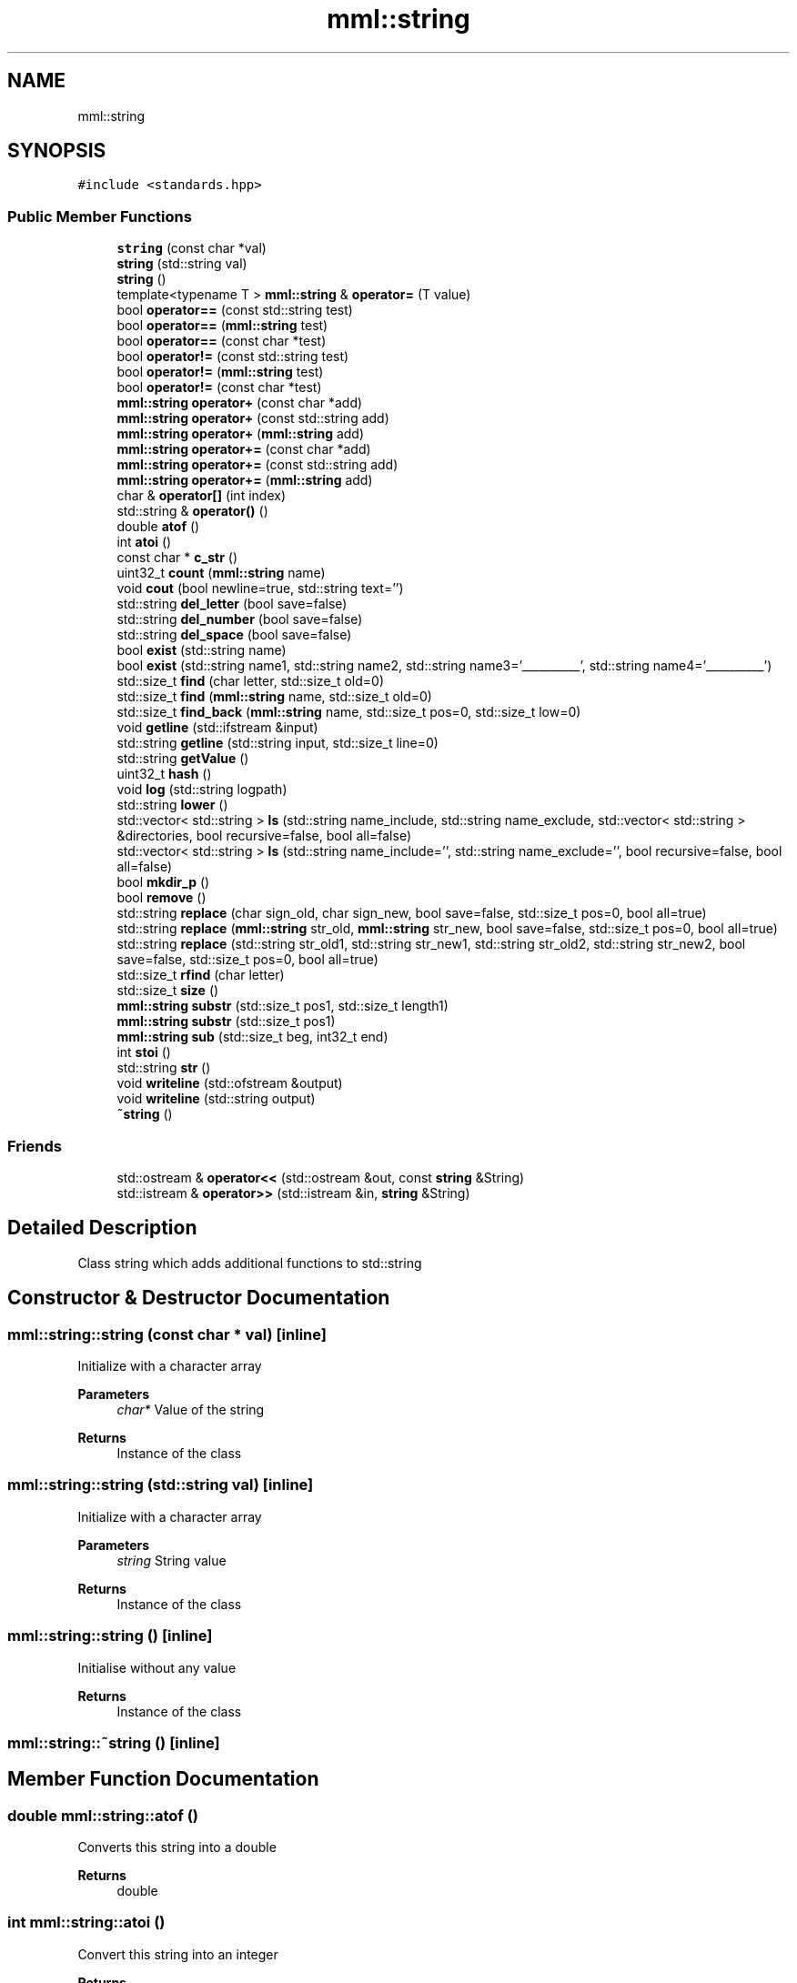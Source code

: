 .TH "mml::string" 3 "Tue May 21 2024" "mml" \" -*- nroff -*-
.ad l
.nh
.SH NAME
mml::string
.SH SYNOPSIS
.br
.PP
.PP
\fC#include <standards\&.hpp>\fP
.SS "Public Member Functions"

.in +1c
.ti -1c
.RI "\fBstring\fP (const char *val)"
.br
.ti -1c
.RI "\fBstring\fP (std::string val)"
.br
.ti -1c
.RI "\fBstring\fP ()"
.br
.ti -1c
.RI "template<typename T > \fBmml::string\fP & \fBoperator=\fP (T value)"
.br
.ti -1c
.RI "bool \fBoperator==\fP (const std::string test)"
.br
.ti -1c
.RI "bool \fBoperator==\fP (\fBmml::string\fP test)"
.br
.ti -1c
.RI "bool \fBoperator==\fP (const char *test)"
.br
.ti -1c
.RI "bool \fBoperator!=\fP (const std::string test)"
.br
.ti -1c
.RI "bool \fBoperator!=\fP (\fBmml::string\fP test)"
.br
.ti -1c
.RI "bool \fBoperator!=\fP (const char *test)"
.br
.ti -1c
.RI "\fBmml::string\fP \fBoperator+\fP (const char *add)"
.br
.ti -1c
.RI "\fBmml::string\fP \fBoperator+\fP (const std::string add)"
.br
.ti -1c
.RI "\fBmml::string\fP \fBoperator+\fP (\fBmml::string\fP add)"
.br
.ti -1c
.RI "\fBmml::string\fP \fBoperator+=\fP (const char *add)"
.br
.ti -1c
.RI "\fBmml::string\fP \fBoperator+=\fP (const std::string add)"
.br
.ti -1c
.RI "\fBmml::string\fP \fBoperator+=\fP (\fBmml::string\fP add)"
.br
.ti -1c
.RI "char & \fBoperator[]\fP (int index)"
.br
.ti -1c
.RI "std::string & \fBoperator()\fP ()"
.br
.ti -1c
.RI "double \fBatof\fP ()"
.br
.ti -1c
.RI "int \fBatoi\fP ()"
.br
.ti -1c
.RI "const char * \fBc_str\fP ()"
.br
.ti -1c
.RI "uint32_t \fBcount\fP (\fBmml::string\fP name)"
.br
.ti -1c
.RI "void \fBcout\fP (bool newline=true, std::string text='')"
.br
.ti -1c
.RI "std::string \fBdel_letter\fP (bool save=false)"
.br
.ti -1c
.RI "std::string \fBdel_number\fP (bool save=false)"
.br
.ti -1c
.RI "std::string \fBdel_space\fP (bool save=false)"
.br
.ti -1c
.RI "bool \fBexist\fP (std::string name)"
.br
.ti -1c
.RI "bool \fBexist\fP (std::string name1, std::string name2, std::string name3='__________', std::string name4='__________')"
.br
.ti -1c
.RI "std::size_t \fBfind\fP (char letter, std::size_t old=0)"
.br
.ti -1c
.RI "std::size_t \fBfind\fP (\fBmml::string\fP name, std::size_t old=0)"
.br
.ti -1c
.RI "std::size_t \fBfind_back\fP (\fBmml::string\fP name, std::size_t pos=0, std::size_t low=0)"
.br
.ti -1c
.RI "void \fBgetline\fP (std::ifstream &input)"
.br
.ti -1c
.RI "std::string \fBgetline\fP (std::string input, std::size_t line=0)"
.br
.ti -1c
.RI "std::string \fBgetValue\fP ()"
.br
.ti -1c
.RI "uint32_t \fBhash\fP ()"
.br
.ti -1c
.RI "void \fBlog\fP (std::string logpath)"
.br
.ti -1c
.RI "std::string \fBlower\fP ()"
.br
.ti -1c
.RI "std::vector< std::string > \fBls\fP (std::string name_include, std::string name_exclude, std::vector< std::string > &directories, bool recursive=false, bool all=false)"
.br
.ti -1c
.RI "std::vector< std::string > \fBls\fP (std::string name_include='', std::string name_exclude='', bool recursive=false, bool all=false)"
.br
.ti -1c
.RI "bool \fBmkdir_p\fP ()"
.br
.ti -1c
.RI "bool \fBremove\fP ()"
.br
.ti -1c
.RI "std::string \fBreplace\fP (char sign_old, char sign_new, bool save=false, std::size_t pos=0, bool all=true)"
.br
.ti -1c
.RI "std::string \fBreplace\fP (\fBmml::string\fP str_old, \fBmml::string\fP str_new, bool save=false, std::size_t pos=0, bool all=true)"
.br
.ti -1c
.RI "std::string \fBreplace\fP (std::string str_old1, std::string str_new1, std::string str_old2, std::string str_new2, bool save=false, std::size_t pos=0, bool all=true)"
.br
.ti -1c
.RI "std::size_t \fBrfind\fP (char letter)"
.br
.ti -1c
.RI "std::size_t \fBsize\fP ()"
.br
.ti -1c
.RI "\fBmml::string\fP \fBsubstr\fP (std::size_t pos1, std::size_t length1)"
.br
.ti -1c
.RI "\fBmml::string\fP \fBsubstr\fP (std::size_t pos1)"
.br
.ti -1c
.RI "\fBmml::string\fP \fBsub\fP (std::size_t beg, int32_t end)"
.br
.ti -1c
.RI "int \fBstoi\fP ()"
.br
.ti -1c
.RI "std::string \fBstr\fP ()"
.br
.ti -1c
.RI "void \fBwriteline\fP (std::ofstream &output)"
.br
.ti -1c
.RI "void \fBwriteline\fP (std::string output)"
.br
.ti -1c
.RI "\fB~string\fP ()"
.br
.in -1c
.SS "Friends"

.in +1c
.ti -1c
.RI "std::ostream & \fBoperator<<\fP (std::ostream &out, const \fBstring\fP &String)"
.br
.ti -1c
.RI "std::istream & \fBoperator>>\fP (std::istream &in, \fBstring\fP &String)"
.br
.in -1c
.SH "Detailed Description"
.PP 
Class string which adds additional functions to std::string 
.SH "Constructor & Destructor Documentation"
.PP 
.SS "mml::string::string (const char * val)\fC [inline]\fP"
Initialize with a character array 
.PP
\fBParameters\fP
.RS 4
\fIchar*\fP Value of the string 
.RE
.PP
\fBReturns\fP
.RS 4
Instance of the class 
.RE
.PP

.SS "mml::string::string (std::string val)\fC [inline]\fP"
Initialize with a character array 
.PP
\fBParameters\fP
.RS 4
\fIstring\fP String value 
.RE
.PP
\fBReturns\fP
.RS 4
Instance of the class 
.RE
.PP

.SS "mml::string::string ()\fC [inline]\fP"
Initialise without any value 
.PP
\fBReturns\fP
.RS 4
Instance of the class 
.RE
.PP

.SS "mml::string::~string ()\fC [inline]\fP"

.SH "Member Function Documentation"
.PP 
.SS "double mml::string::atof ()"
Converts this string into a double 
.PP
\fBReturns\fP
.RS 4
double 
.RE
.PP

.SS "int mml::string::atoi ()"
Convert this string into an integer
.PP
\fBReturns\fP
.RS 4
int 
.RE
.PP

.SS "const char * mml::string::c_str ()"
Returns the string as a character pointer
.PP
\fBReturns\fP
.RS 4
char* 
.RE
.PP

.SS "uint32_t mml::string::count (\fBmml::string\fP name)"
Count how often a string appears 
.PP
\fBParameters\fP
.RS 4
\fI\fBmml::string\fP\fP String which is counted 
.RE
.PP
\fBReturns\fP
.RS 4
uint32_t 
.RE
.PP

.SS "void mml::string::cout (bool newline = \fCtrue\fP, std::string text = \fC''\fP)"
Print out the value of this instance 
.PP
\fBParameters\fP
.RS 4
\fIbool,optional\fP Print newline\&. Default: true 
.br
\fIstd::string,optional\fP Additional text\&. Default '' 
.RE
.PP
\fBReturns\fP
.RS 4
None 
.RE
.PP

.SS "std::string mml::string::del_letter (bool save = \fCfalse\fP)"
Delete letters 
.PP
\fBParameters\fP
.RS 4
\fIbool,optional\fP Save the changed string in this instance\&. Default: false 
.RE
.PP
\fBReturns\fP
.RS 4
std::string 
.RE
.PP

.SS "std::string mml::string::del_number (bool save = \fCfalse\fP)"
Delete numbers 
.PP
\fBParameters\fP
.RS 4
\fIbool,optional\fP Save the changed string in this instance\&. Default: false 
.RE
.PP
\fBReturns\fP
.RS 4
std::string 
.RE
.PP

.SS "std::string mml::string::del_space (bool save = \fCfalse\fP)"
Remove everything after the first space 
.PP
\fBParameters\fP
.RS 4
\fIbool,optional\fP Save the changed string in this instance\&. Default: false 
.RE
.PP
\fBReturns\fP
.RS 4
String kürzen bis Space 
.RE
.PP
\fBAuthor\fP
.RS 4
Mike 
.RE
.PP

.SS "bool mml::string::exist (std::string name)"
Check if a string exists 
.PP
\fBParameters\fP
.RS 4
\fIstring\fP String to be checked 
.RE
.PP
\fBReturns\fP
.RS 4
bool 
.RE
.PP

.SS "bool mml::string::exist (std::string name1, std::string name2, std::string name3 = \fC'__________'\fP, std::string name4 = \fC'__________'\fP)"
Check if one \fIor\fP another string exists 
.PP
\fBParameters\fP
.RS 4
\fIstring\fP String to be checked 
.br
\fIstring\fP Second String to be checked\&. 
.br
\fIstring,optional\fP Third String to be checked\&. 
.br
\fIstring,optional\fP Fourth String to be checked\&.
.RE
.PP
\fBReturns\fP
.RS 4
bool 
.RE
.PP

.SS "std::size_t mml::string::find (char letter, std::size_t old = \fC0\fP)\fC [inline]\fP"
Position of the first appearance of a character after a start position
.PP
\fBParameters\fP
.RS 4
\fIchar\fP Value 
.br
\fIsize_t,optional\fP Value from where to search for the char\&. Default: 0 
.RE
.PP
\fBReturns\fP
.RS 4
Position 
.RE
.PP
\fBAuthor\fP
.RS 4
Mike 
.RE
.PP

.SS "std::size_t mml::string::find (\fBmml::string\fP name, std::size_t old = \fC0\fP)\fC [inline]\fP"
Position of the first appearance of a string after a start position
.PP
\fBParameters\fP
.RS 4
\fIstring\fP Value 
.br
\fIsize_t,optional\fP Value from where to search for the char\&. Default: 0 
.RE
.PP
\fBReturns\fP
.RS 4
Position 
.RE
.PP
\fBAuthor\fP
.RS 4
Mike 
.RE
.PP

.SS "std::size_t mml::string::find_back (\fBmml::string\fP name, std::size_t pos = \fC0\fP, std::size_t low = \fC0\fP)"

.PP
\fBNote\fP
.RS 4
Check if a string exists but starting from the right side
.RE
.PP
\fBParameters\fP
.RS 4
\fIname\fP String to look for 
.br
\fIstd::size_t,optional\fP Value from where to search for the string\&. 0 means that it is not used\&. Default: 0 
.br
\fIstd::size_t,optional\fP Lower limit to which point is searched for\&. Default: 0 
.RE
.PP
\fBReturns\fP
.RS 4
std::size_t 
.RE
.PP

.SS "void mml::string::getline (std::ifstream & input)"
Reads a line from an input file stream and assigns it to the instance 
.PP
\fBParameters\fP
.RS 4
\fIstd::ifstream\fP 
.RE
.PP
\fBReturns\fP
.RS 4
None 
.RE
.PP

.SS "std::string mml::string::getline (std::string input, std::size_t line = \fC0\fP)"
Reads a line from a file 
.PP
\fBParameters\fP
.RS 4
\fIstring\fP File name 
.br
\fIstd::size_t,optional\fP Line number\&. Default: 0\&. 
.RE
.PP
\fBReturns\fP
.RS 4
std::tring 
.RE
.PP

.SS "std::string mml::string::getValue ()"
Get the value of this instance 
.PP
\fBReturns\fP
.RS 4
std::string 
.RE
.PP

.SS "uint32_t mml::string::hash ()"
Creates a hash value of this instance\&. This hash value can then be used for example in an switch \&.\&.\&. case with strings by using hash values\&.
.PP
\fBReturns\fP
.RS 4
uint32_t 
.RE
.PP

.SS "void mml::string::log (std::string logpath)"
Writes the value of this instance into a log file 
.PP
\fBParameters\fP
.RS 4
\fIstd::string\fP Path to the logfile 
.RE
.PP
\fBReturns\fP
.RS 4
None 
.RE
.PP

.SS "std::string mml::string::lower ()"
Transforms all letters into low case letters 
.PP
\fBReturns\fP
.RS 4
std::string 
.RE
.PP

.SS "std::vector< std::string > mml::string::ls (std::string name_include, std::string name_exclude, std::vector< std::string > & directories, bool recursive = \fCfalse\fP, bool all = \fCfalse\fP)"
List all files and directories in a path\&. Directories end with '/' in the entry 
.PP
\fBNote\fP
.RS 4
If name_include or name_exclude is detected for a directory, all the elements in this directory are either included or excluded, respectively\&. 
.RE
.PP
\fBParameters\fP
.RS 4
\fIstd::string\fP Only list files or directories which include this string in the name\&. 
.br
\fIstd::string\fP Exclude files or directories with this string in the name 
.br
\fIstd::vector<std::string>\fP Reference to a vector where the directories are added 
.br
\fIbool\fP Check directory recursively 
.br
\fIbool\fP Also list hidden files 
.RE
.PP
\fBReturns\fP
.RS 4
std::vector<std::string> 
.RE
.PP
\fBAuthor\fP
.RS 4
Mike 
.RE
.PP

.SS "std::vector< std::string > mml::string::ls (std::string name_include = \fC''\fP, std::string name_exclude = \fC''\fP, bool recursive = \fCfalse\fP, bool all = \fCfalse\fP)"
List all files and directories in a path\&. Directories end with '/' in the entry 
.PP
\fBNote\fP
.RS 4
If name_include or name_exclude is detected for a directory, all the elements in this directory are either included or excluded, respectively\&. 
.RE
.PP
\fBParameters\fP
.RS 4
\fIstd::string\fP Only list files or directories which include this string in the name\&. 
.br
\fIstd::string\fP Exclude files or directories with this string in the name 
.br
\fIbool\fP Check directory recursively 
.br
\fIbool\fP Also list hidden files 
.RE
.PP
\fBReturns\fP
.RS 4
std::vector<std::string> 
.RE
.PP
\fBAuthor\fP
.RS 4
Mike 
.RE
.PP

.SS "bool mml::string::mkdir_p ()"
Create directory with creating parent directories 
.PP
\fBReturns\fP
.RS 4
bool 
.RE
.PP

.SS "bool mml::string::operator!= (const char * test)"
Operator unequal to a char vector 
.PP
\fBParameters\fP
.RS 4
\fIstring\fP 
.RE
.PP
\fBReturns\fP
.RS 4
bool 
.RE
.PP

.SS "bool mml::string::operator!= (const std::string test)"
Operator unequal to a std::string 
.PP
\fBParameters\fP
.RS 4
\fIstring\fP 
.RE
.PP
\fBReturns\fP
.RS 4
bool 
.RE
.PP

.SS "bool mml::string::operator!= (\fBmml::string\fP test)"
Operator unequal to a \fBmml::string\fP 
.PP
\fBParameters\fP
.RS 4
\fIstring\fP 
.RE
.PP
\fBReturns\fP
.RS 4
bool 
.RE
.PP

.SS "std::string & mml::string::operator() ()"

.SS "\fBmml::string\fP mml::string::operator+ (const char * add)"
Operator add a char vector 
.PP
\fBParameters\fP
.RS 4
\fIchar*\fP Value to be added 
.RE
.PP
\fBReturns\fP
.RS 4
Added \fBmml::string\fP 
.RE
.PP

.SS "\fBmml::string\fP mml::string::operator+ (const std::string add)"
Operator add a std::string 
.PP
\fBParameters\fP
.RS 4
\fIstring\fP Value to be added 
.RE
.PP

.SS "\fBmml::string\fP mml::string::operator+ (\fBmml::string\fP add)"
Operator add a \fBmml::string\fP 
.PP
\fBParameters\fP
.RS 4
\fIstring\fP Value to be added 
.RE
.PP
\fBReturns\fP
.RS 4
\fBmml::string\fP 
.RE
.PP

.SS "\fBmml::string\fP mml::string::operator+= (const char * add)"
Operator add a char vector to this string 
.PP
\fBParameters\fP
.RS 4
\fIchar*\fP Value to be added 
.RE
.PP
\fBReturns\fP
.RS 4
\fBmml::string\fP 
.RE
.PP

.SS "\fBmml::string\fP mml::string::operator+= (const std::string add)"
Operator add a std::string to this instance 
.PP
\fBParameters\fP
.RS 4
\fIstring\fP Value to be added 
.RE
.PP
\fBReturns\fP
.RS 4
instance of this class 
.RE
.PP

.SS "\fBmml::string\fP mml::string::operator+= (\fBmml::string\fP add)"
Operator add a \fBmml::string\fP to this instance 
.PP
\fBParameters\fP
.RS 4
\fIstring\fP Value to be added 
.RE
.PP
\fBReturns\fP
.RS 4
Instance of this class 
.RE
.PP

.SS "template<typename T > \fBmml::string\fP& mml::string::operator= (T value)\fC [inline]\fP"
Assign the value of the template type with the '=' sign 
.PP
\fBParameters\fP
.RS 4
\fItemplate\fP Value 
.RE
.PP
\fBReturns\fP
.RS 4
Class instance 
.RE
.PP

.SS "bool mml::string::operator== (const char * test)"
Operator equal to a char vector 
.PP
\fBParameters\fP
.RS 4
\fIchar*\fP Value to be checked 
.RE
.PP
\fBReturns\fP
.RS 4
bool 
.RE
.PP

.SS "bool mml::string::operator== (const std::string test)"
Operator equal to a std::string 
.PP
\fBParameters\fP
.RS 4
\fIstring\fP 
.RE
.PP
\fBReturns\fP
.RS 4
bool 
.RE
.PP

.SS "bool mml::string::operator== (\fBmml::string\fP test)"
Operator equal to a \fBmml::string\fP 
.PP
\fBParameters\fP
.RS 4
\fIstring\fP 
.RE
.PP
\fBReturns\fP
.RS 4
bool 
.RE
.PP

.SS "char & mml::string::operator[] (int index)"
Return a specific char from the string 
.PP
\fBParameters\fP
.RS 4
\fIint\fP Index 
.RE
.PP
\fBReturns\fP
.RS 4
char 
.RE
.PP

.SS "bool mml::string::remove ()"
Remove the file with the value of the instance 
.PP
\fBReturns\fP
.RS 4
bool 
.RE
.PP

.SS "std::string mml::string::replace (char sign_old, char sign_new, bool save = \fCfalse\fP, std::size_t pos = \fC0\fP, bool all = \fCtrue\fP)"
// TODO ÜBERARBEITEN!!! endless schleife wenn str_old in str_new 
.PP
\fBNote\fP
.RS 4
Zeichen in einem String ersetzen 
.PP
String in einem String ersetzen 
.RE
.PP
\fBParameters\fP
.RS 4
\fIchar\fP Find this character or string 
.br
\fIchar\fP New character or string 
.br
\fIbool\fP Save the change in this class (False) 
.br
\fIsize_t\fP Start from this position to replace (0) 
.br
\fIbool\fP Replace all strings which exist (True) 
.RE
.PP
\fBReturns\fP
.RS 4
String mit den ersetzten Zeichen 
.RE
.PP
\fBAuthor\fP
.RS 4
Mike 
.RE
.PP

.SS "std::string mml::string::replace (\fBmml::string\fP str_old, \fBmml::string\fP str_new, bool save = \fCfalse\fP, std::size_t pos = \fC0\fP, bool all = \fCtrue\fP)"

.SS "std::string mml::string::replace (std::string str_old1, std::string str_new1, std::string str_old2, std::string str_new2, bool save = \fCfalse\fP, std::size_t pos = \fC0\fP, bool all = \fCtrue\fP)"

.SS "std::size_t mml::string::rfind (char letter)\fC [inline]\fP"

.PP
\fBNote\fP
.RS 4
Get position of last occurance of a character
.RE
.PP
\fBParameters\fP
.RS 4
\fIchar\fP Value to be found 
.RE
.PP
\fBReturns\fP
.RS 4
std::size_t 
.RE
.PP

.SS "std::size_t mml::string::size ()"
Compute size of the string 
.PP
\fBReturns\fP
.RS 4
std::size_t 
.RE
.PP

.SS "int mml::string::stoi ()"
Transform this instance to an integer 
.PP
\fBReturns\fP
.RS 4
int 
.RE
.PP

.SS "std::string mml::string::str ()"
Return the value of this instance as a std::string 
.PP
\fBReturns\fP
.RS 4
std::string 
.RE
.PP

.SS "\fBmml::string\fP mml::string::sub (std::size_t beg, int32_t end)"
Create a substring starting and ending of specific positions 
.PP
\fBParameters\fP
.RS 4
\fIstd::size_t\fP Start of the new string 
.br
\fIstd::size_t\fP End of the new string 
.RE
.PP
\fBReturns\fP
.RS 4
\fBmml::string\fP 
.RE
.PP
\fBAuthor\fP
.RS 4
Mike 
.RE
.PP

.SS "\fBmml::string\fP mml::string::substr (std::size_t pos1)"
Create a substring starting from this position to the end 
.PP
\fBParameters\fP
.RS 4
\fIsize_t\fP Start position to the end 
.RE
.PP
\fBReturns\fP
.RS 4
\fBmml::string\fP 
.RE
.PP

.SS "\fBmml::string\fP mml::string::substr (std::size_t pos1, std::size_t length1)"
Create substring 
.PP
\fBParameters\fP
.RS 4
\fIsize_t\fP Start position 
.br
\fIstd::size_t\fP Length of the string
.RE
.PP
\fBReturns\fP
.RS 4
\fBmml::string\fP 
.RE
.PP

.SS "void mml::string::writeline (std::ofstream & output)"
Write this instance into the end of a file 
.PP
\fBParameters\fP
.RS 4
\fIstd::ofstream\fP Write to this output file stream 
.RE
.PP
\fBReturns\fP
.RS 4
None 
.RE
.PP

.SS "void mml::string::writeline (std::string output)"
Write this instance into the end of a file 
.PP
\fBParameters\fP
.RS 4
\fIstd::string\fP Path to the file 
.RE
.PP
\fBReturns\fP
.RS 4
None 
.RE
.PP

.SH "Friends And Related Function Documentation"
.PP 
.SS "std::ostream& operator<< (std::ostream & out, const \fBstring\fP & String)\fC [friend]\fP"
Output the value of the string via a stream 
.PP
\fBParameters\fP
.RS 4
\fIstring\fP Value 
.RE
.PP
\fBReturns\fP
.RS 4
ostream 
.RE
.PP

.SS "std::istream& operator>> (std::istream & in, \fBstring\fP & String)\fC [friend]\fP"
Input the value of the string via a stream 
.PP
\fBParameters\fP
.RS 4
\fIstring\fP Value 
.RE
.PP
\fBReturns\fP
.RS 4
ostream 
.RE
.PP


.SH "Author"
.PP 
Generated automatically by Doxygen for mml from the source code\&.
